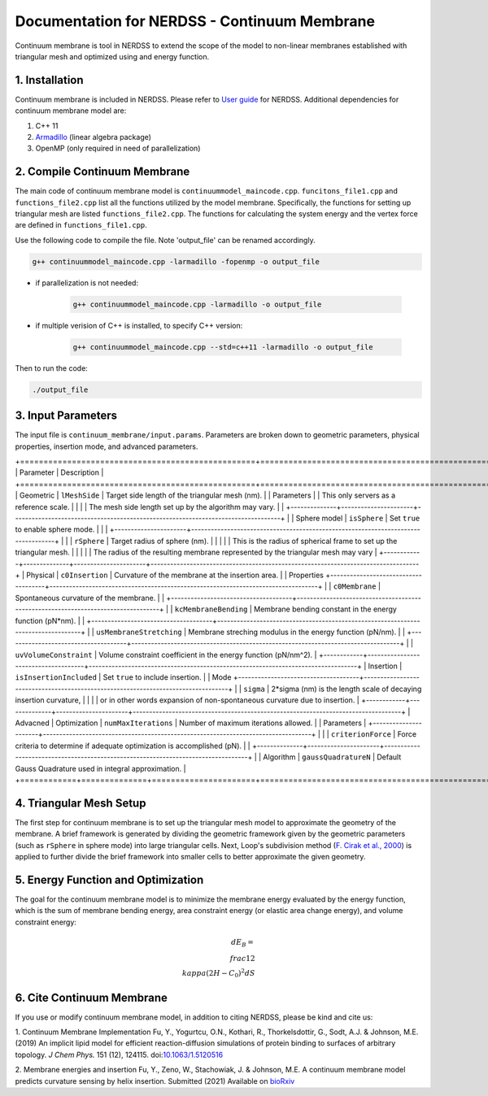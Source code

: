.. Continuum membrane model documentation master file, created by 
   M. Ying on Oct. 7, 2021.

Documentation for NERDSS - Continuum Membrane
=============================================

Continuum membrane is tool in NERDSS to extend the scope of the model to non-linear membranes established with triangular mesh and optimized using and energy function. 

1. Installation
------------

Continuum membrane is included in NERDSS. Please refer to `User guide`_ for NERDSS. Additional dependencies for continuum membrane model are:

#. C++ 11
#. `Armadillo`_ (linear algebra package)
#. OpenMP (only required in need of parallelization)

2. Compile Continuum Membrane
--------------------------
The main code of continuum membrane model is ``continuummodel_maincode.cpp``. ``funcitons_file1.cpp`` and ``functions_file2.cpp`` list all the functions utilized by the model membrane. Specifically, the functions for setting up triangular mesh are listed ``functions_file2.cpp``. The functions for calculating the system energy and the vertex force are defined in ``functions_file1.cpp``.

Use the following code to compile the file. Note 'output_file' can be renamed accordingly.

.. code-block:: console

   g++ continuummodel_maincode.cpp -larmadillo -fopenmp -o output_file

* if parallelization is not needed:

   .. code-block:: console
   
      g++ continuummodel_maincode.cpp -larmadillo -o output_file
      
* if multiple verision of C++ is installed, to specify C++ version:

   .. code-block:: console
   
      g++ continuummodel_maincode.cpp --std=c++11 -larmadillo -o output_file

   
Then to run the code:

.. code-block:: console

   ./output_file

3. Input Parameters
----------------------

The input file is ``continuum_membrane/input.params``. Parameters are broken down to geometric parameters, physical properties, insertion mode, and advanced parameters.

+==================================================+==================================================================================+
| Parameter                                        | Description                                                                      |
+==================================================+==================================================================================+
| Geometric  | ``lMeshSide``                       | Target side length of the triangular mesh (nm).                                  |
| Parameters |                                     | This only servers as a reference scale.                                          |
|            |                                     | The mesh side length set up by the algorithm may vary.                           |
|            +--------------+----------------------+----------------------------------------------------------------------------------+
|            | Sphere model | ``isSphere``         | Set ``true`` to enable sphere mode.                                              |
|            |              +----------------------+----------------------------------------------------------------------------------+
|            |              | ``rSphere``          | Target radius of sphere (nm).                                                    |
|            |              |                      | This is the radius of spherical frame to set up the triangular mesh.             |
|            |              |                      | The radius of the resulting membrane represented by the triangular mesh may vary |
+------------+--------------+----------------------+----------------------------------------------------------------------------------+
| Physical   | ``c0Insertion``                     | Curvature of the membrane at the insertion area.                                 |
| Properties +-------------------------------------+----------------------------------------------------------------------------------+
|            | ``c0Membrane``                      | Spontaneous curvature of the membrane.                                           |
|            +-------------------------------------+----------------------------------------------------------------------------------+
|            | ``kcMembraneBending``               | Membrane bending constant in the energy function (pN*nm).                        |
|            +-------------------------------------+----------------------------------------------------------------------------------+
|            | ``usMembraneStretching``            | Membrane streching modulus in the energy function (pN/nm).                       |
|            +-------------------------------------+----------------------------------------------------------------------------------+
|            | ``uvVolumeConstraint``              | Volume constraint coefficient in the energy function (pN/nm^2).                  |
+------------+-------------------------------------+----------------------------------------------------------------------------------+
| Insertion  | ``isInsertionIncluded``             | Set ``true`` to include insertion.                                               |
| Mode       +-------------------------------------+----------------------------------------------------------------------------------+
|            | ``sigma``                           | 2*sigma (nm) is the length scale of decaying insertion curvature,                |
|            |                                     | or in other words expansion of non-spontaneous curvature due to insertion.       |
+------------+--------------+----------------------+----------------------------------------------------------------------------------+
| Advacned   | Optimization | ``numMaxIterations`` | Number of maximum iterations allowed.                                            |
| Parameters |              +----------------------+----------------------------------------------------------------------------------+
|            |              | ``criterionForce``   | Force criteria to determine if adequate optimization is accomplished (pN).       |
|            +--------------+----------------------+----------------------------------------------------------------------------------+
|            | Algorithm    | ``gaussQuadratureN`` | Default Gauss Quadrature used in integral approximation.                         |
+============+==============+======================+==================================================================================+

4. Triangular Mesh Setup
-----------------------
The first step for continuum membrane is to set up the triangular mesh model to approximate the geometry of the membrane. A brief framework is generated by dividing the geometric framework given by the geometric parameters (such as ``rSphere`` in sphere mode) into large triangular cells. Next, Loop's  subdivision method (`F. Cirak et al., 2000`_) is applied to further divide the brief framework into smaller cells to better approximate the given geometry.

5. Energy Function and Optimization
-----------------------

The goal for the continuum membrane model is to minimize the membrane energy evaluated by the energy function, which is the sum of membrane bending energy, area constraint energy (or elastic area change energy), and volume constraint energy:

.. math::

   dE_B = \\frac{1}{2}\\kappa (2H-C_0)^2 dS

6. Cite Continuum Membrane
-----------------------

If you use or modify continuum membrane model, in addition to citing NERDSS, please be kind and cite us:

1. Continuum Membrane Implementation
Fu, Y., Yogurtcu, O.N., Kothari, R., Thorkelsdottir, G., Sodt, A.J. & Johnson, M.E. (2019) An implicit lipid model for efficient reaction-diffusion simulations of protein binding to surfaces of arbitrary topology. *J Chem Phys.* 151 (12), 124115. doi:`10.1063/1.5120516`_

2. Membrane energies and insertion
Fu, Y., Zeno, W., Stachowiak, J. & Johnson, M.E. A continuum membrane model predicts curvature sensing by helix insertion. Submitted (2021) Available on `bioRxiv`_

.. _`User guide`: https://github.com/mjohn218/NERDSS/blob/master/NERDSS_USER_GUIDE.pdf
.. _`Armadillo`: http://arma.sourceforge.net/
.. _`10.1063/1.5120516`: https://pubmed.ncbi.nlm.nih.gov/31575182/
.. _`bioRxiv`: https://www.biorxiv.org/content/10.1101/2021.04.22.440963v1.full
.. _`F. Cirak et al., 2000`: http://multires.caltech.edu/pubs/thinshell.pdf
